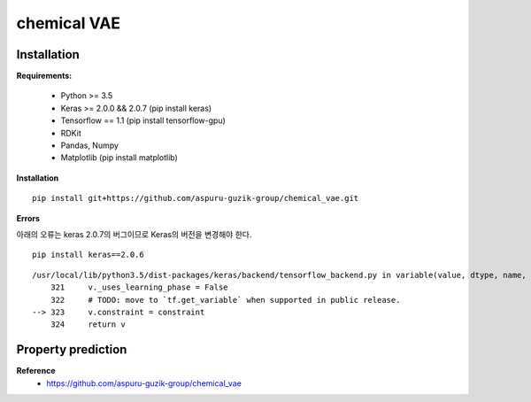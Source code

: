 chemical VAE
=============

=============
Installation
=============

**Requirements:**

    * Python >= 3.5
    * Keras >= 2.0.0 && 2.0.7 (pip install keras)
    * Tensorflow == 1.1 (pip install tensorflow-gpu)
    * RDKit
    * Pandas, Numpy
    * Matplotlib (pip install matplotlib)

**Installation**

::

    pip install git+https://github.com/aspuru-guzik-group/chemical_vae.git


**Errors**

아래의 오류는 keras 2.0.7의 버그이므로 Keras의 버전을 변경해야 한다.

::

    pip install keras==2.0.6

::

    /usr/local/lib/python3.5/dist-packages/keras/backend/tensorflow_backend.py in variable(value, dtype, name, constraint)
        321     v._uses_learning_phase = False
        322     # TODO: move to `tf.get_variable` when supported in public release.
    --> 323     v.constraint = constraint
        324     return v


====================
Property prediction
====================




**Reference**
    * https://github.com/aspuru-guzik-group/chemical_vae